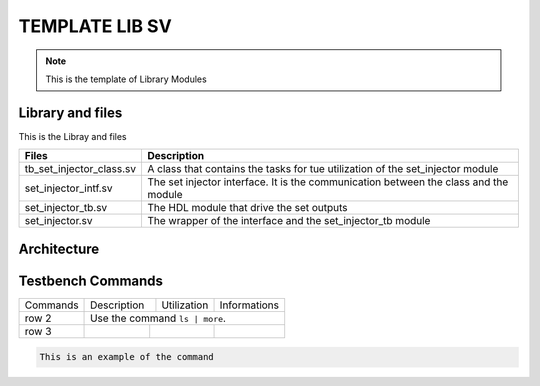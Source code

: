 ===============
TEMPLATE LIB SV
===============

.. todo::
   :todo_include_todos: true

   MAJ
			
.. note::
   This is the template of Library Modules

Library and files
-----------------

This is the Libray and files

+---------------------------------+--------------------------------------------------------------------------------------+
| Files                           | Description                                                                          |
+=================================+======================================================================================+
| tb_set_injector_class.sv        | A class that contains the tasks for tue utilization of the set_injector module       |
+---------------------------------+--------------------------------------------------------------------------------------+
| set_injector_intf.sv            | The set injector interface. It is the communication between the class and the module |
+---------------------------------+--------------------------------------------------------------------------------------+
| set_injector_tb.sv              | The HDL module that drive the set outputs                                            |
+---------------------------------+--------------------------------------------------------------------------------------+
| set_injector.sv                 | The wrapper of the interface and the set_injector_tb module                          |
+---------------------------------+--------------------------------------------------------------------------------------+

Architecture
------------

.. image:: toto.png

Testbench Commands
------------------

+--------------+-------------+--------------+---------------+
| Commands     | Description | Utilization  | Informations  |
+--------------+-------------+--------------+---------------+
| row 2        | Use the command ``ls | more``.             |
|              |                                            |
+--------------+----------+-----------+---------------------+
| row 3        |          |           |                     |
+--------------+----------+-----------+---------------------+

.. code-block::

   This is an example of the command
